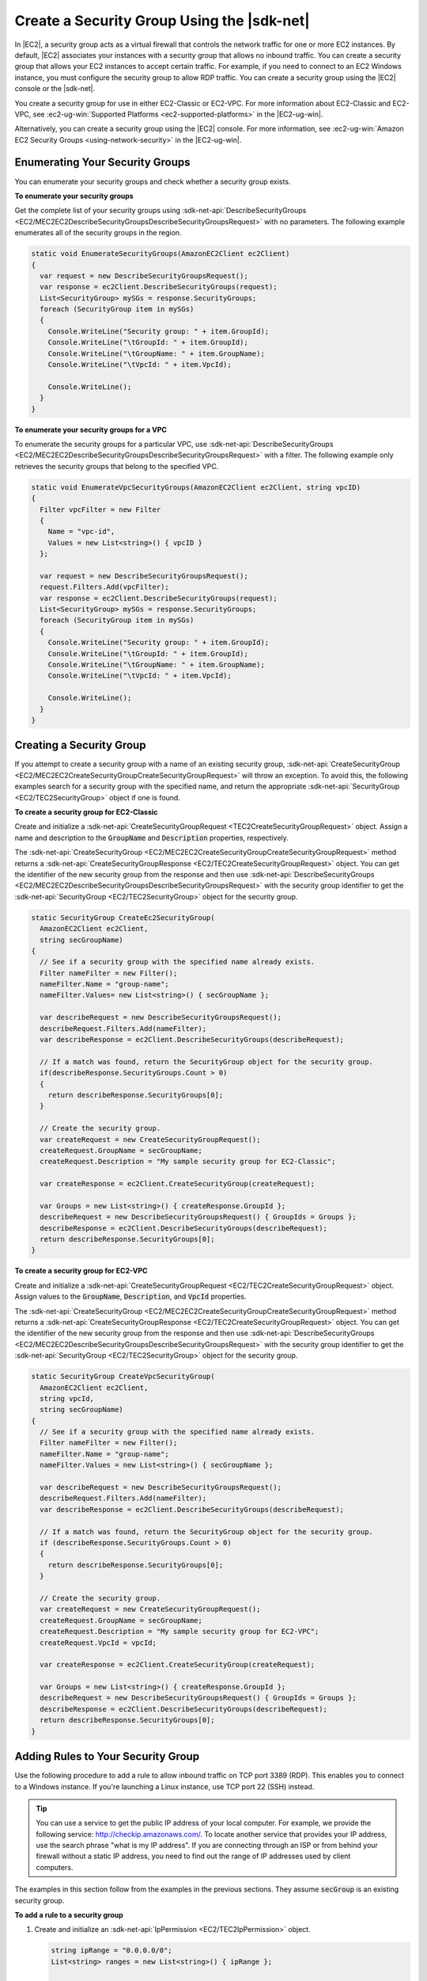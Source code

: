 .. Copyright 2010-2016 Amazon.com, Inc. or its affiliates. All Rights Reserved.

   This work is licensed under a Creative Commons Attribution-NonCommercial-ShareAlike 4.0
   International License (the "License"). You may not use this file except in compliance with the
   License. A copy of the License is located at http://creativecommons.org/licenses/by-nc-sa/4.0/.

   This file is distributed on an "AS IS" BASIS, WITHOUT WARRANTIES OR CONDITIONS OF ANY KIND,
   either express or implied. See the License for the specific language governing permissions and
   limitations under the License.

.. _create-security-group:

###########################################
Create a Security Group Using the |sdk-net|
###########################################

In |EC2|, a security group acts as a virtual firewall that controls the network traffic for one or
more EC2 instances. By default, |EC2| associates your instances with a security group that allows no
inbound traffic. You can create a security group that allows your EC2 instances to accept certain
traffic. For example, if you need to connect to an EC2 Windows instance, you must configure the
security group to allow RDP traffic. You can create a security group using the |EC2| console or the
|sdk-net|.

You create a security group for use in either EC2-Classic or EC2-VPC. For more information about
EC2-Classic and EC2-VPC, see :ec2-ug-win:`Supported Platforms <ec2-supported-platforms>` in the
|EC2-ug-win|.

Alternatively, you can create a security group using the |EC2| console. For more information, see
:ec2-ug-win:`Amazon EC2 Security Groups <using-network-security>` in the |EC2-ug-win|.

.. _enumerate-security-groups:

Enumerating Your Security Groups
================================

You can enumerate your security groups and check whether a security group exists.

**To enumerate your security groups**

Get the complete list of your security groups using 
:sdk-net-api:`DescribeSecurityGroups <EC2/MEC2EC2DescribeSecurityGroupsDescribeSecurityGroupsRequest>` 
with no parameters. The following example enumerates all of the security groups in the region.

.. code-block:: csharp

    static void EnumerateSecurityGroups(AmazonEC2Client ec2Client)
    {
      var request = new DescribeSecurityGroupsRequest();
      var response = ec2Client.DescribeSecurityGroups(request);
      List<SecurityGroup> mySGs = response.SecurityGroups;
      foreach (SecurityGroup item in mySGs)
      {
        Console.WriteLine("Security group: " + item.GroupId);
        Console.WriteLine("\tGroupId: " + item.GroupId);
        Console.WriteLine("\tGroupName: " + item.GroupName);
        Console.WriteLine("\tVpcId: " + item.VpcId);
    
        Console.WriteLine();
      }
    }

**To enumerate your security groups for a VPC**

To enumerate the security groups for a particular VPC, use 
:sdk-net-api:`DescribeSecurityGroups <EC2/MEC2EC2DescribeSecurityGroupsDescribeSecurityGroupsRequest>` 
with a filter. The following example only retrieves the security groups that belong to the specified 
VPC.

.. code-block:: csharp

    static void EnumerateVpcSecurityGroups(AmazonEC2Client ec2Client, string vpcID)
    {
      Filter vpcFilter = new Filter
      {
        Name = "vpc-id",
        Values = new List<string>() { vpcID }
      };
    
      var request = new DescribeSecurityGroupsRequest();
      request.Filters.Add(vpcFilter);
      var response = ec2Client.DescribeSecurityGroups(request);
      List<SecurityGroup> mySGs = response.SecurityGroups;
      foreach (SecurityGroup item in mySGs)
      {
        Console.WriteLine("Security group: " + item.GroupId);
        Console.WriteLine("\tGroupId: " + item.GroupId);
        Console.WriteLine("\tGroupName: " + item.GroupName);
        Console.WriteLine("\tVpcId: " + item.VpcId);
    
        Console.WriteLine();
      }
    }


.. _creating-security-group:

Creating a Security Group
=========================

If you attempt to create a security group with a name of an existing security group,
:sdk-net-api:`CreateSecurityGroup <EC2/MEC2EC2CreateSecurityGroupCreateSecurityGroupRequest>` will throw 
an exception. To avoid this, the following examples search for a security group with the specified
name, and return the appropriate :sdk-net-api:`SecurityGroup <EC2/TEC2SecurityGroup>` object if one is found.

**To create a security group for EC2-Classic**

Create and initialize a :sdk-net-api:`CreateSecurityGroupRequest <TEC2CreateSecurityGroupRequest>` object.
Assign a name and description to the :code:`GroupName` and :code:`Description` properties,
respectively.

The :sdk-net-api:`CreateSecurityGroup <EC2/MEC2EC2CreateSecurityGroupCreateSecurityGroupRequest>` method
returns a :sdk-net-api:`CreateSecurityGroupResponse <EC2/TEC2CreateSecurityGroupRequest>` object. You 
can get the identifier of the new security group from the response and then use 
:sdk-net-api:`DescribeSecurityGroups <EC2/MEC2EC2DescribeSecurityGroupsDescribeSecurityGroupsRequest>` 
with the security group identifier to get the :sdk-net-api:`SecurityGroup <EC2/TEC2SecurityGroup>` object
for the security group.

.. code-block:: csharp

    static SecurityGroup CreateEc2SecurityGroup(
      AmazonEC2Client ec2Client, 
      string secGroupName)
    {
      // See if a security group with the specified name already exists.
      Filter nameFilter = new Filter();
      nameFilter.Name = "group-name";
      nameFilter.Values= new List<string>() { secGroupName };
    
      var describeRequest = new DescribeSecurityGroupsRequest();
      describeRequest.Filters.Add(nameFilter);
      var describeResponse = ec2Client.DescribeSecurityGroups(describeRequest);
    
      // If a match was found, return the SecurityGroup object for the security group.
      if(describeResponse.SecurityGroups.Count > 0)
      {
        return describeResponse.SecurityGroups[0];
      }
    
      // Create the security group.
      var createRequest = new CreateSecurityGroupRequest();
      createRequest.GroupName = secGroupName;
      createRequest.Description = "My sample security group for EC2-Classic";
    
      var createResponse = ec2Client.CreateSecurityGroup(createRequest);
    
      var Groups = new List<string>() { createResponse.GroupId };
      describeRequest = new DescribeSecurityGroupsRequest() { GroupIds = Groups };
      describeResponse = ec2Client.DescribeSecurityGroups(describeRequest);
      return describeResponse.SecurityGroups[0];
    }

**To create a security group for EC2-VPC**

Create and initialize a :sdk-net-api:`CreateSecurityGroupRequest <EC2/TEC2CreateSecurityGroupRequest>` 
object. Assign values to the :code:`GroupName`, :code:`Description`, and :code:`VpcId` properties.

The :sdk-net-api:`CreateSecurityGroup <EC2/MEC2EC2CreateSecurityGroupCreateSecurityGroupRequest>` method
returns a :sdk-net-api:`CreateSecurityGroupResponse <EC2/TEC2CreateSecurityGroupRequest>` object. You 
can get the identifier of the new security group from the response and then use 
:sdk-net-api:`DescribeSecurityGroups <EC2/MEC2EC2DescribeSecurityGroupsDescribeSecurityGroupsRequest>` 
with the security group identifier to get the :sdk-net-api:`SecurityGroup <EC2/TEC2SecurityGroup>` 
object for the security group.

.. code-block:: csharp

    static SecurityGroup CreateVpcSecurityGroup(
      AmazonEC2Client ec2Client, 
      string vpcId, 
      string secGroupName)
    {
      // See if a security group with the specified name already exists.
      Filter nameFilter = new Filter();
      nameFilter.Name = "group-name";
      nameFilter.Values = new List<string>() { secGroupName };
    
      var describeRequest = new DescribeSecurityGroupsRequest();
      describeRequest.Filters.Add(nameFilter);
      var describeResponse = ec2Client.DescribeSecurityGroups(describeRequest);
    
      // If a match was found, return the SecurityGroup object for the security group.
      if (describeResponse.SecurityGroups.Count > 0)
      {
        return describeResponse.SecurityGroups[0];
      }
    
      // Create the security group.
      var createRequest = new CreateSecurityGroupRequest();
      createRequest.GroupName = secGroupName;
      createRequest.Description = "My sample security group for EC2-VPC";
      createRequest.VpcId = vpcId;
    
      var createResponse = ec2Client.CreateSecurityGroup(createRequest);
    
      var Groups = new List<string>() { createResponse.GroupId };
      describeRequest = new DescribeSecurityGroupsRequest() { GroupIds = Groups };
      describeResponse = ec2Client.DescribeSecurityGroups(describeRequest);
      return describeResponse.SecurityGroups[0];
    }


.. _authorize-ingress:

Adding Rules to Your Security Group
===================================

Use the following procedure to add a rule to allow inbound traffic on TCP port 3389 (RDP). This
enables you to connect to a Windows instance. If you're launching a Linux instance, use TCP port 22
(SSH) instead.

.. tip:: You can use a service to get the public IP address of your local computer. For example, we provide
   the following service: http://checkip.amazonaws.com/. To locate another service that provides
   your IP address, use the search phrase "what is my IP address". If you are connecting through an
   ISP or from behind your firewall without a static IP address, you need to find out the range of
   IP addresses used by client computers.

The examples in this section follow from the examples in the previous sections. They assume
:code:`secGroup` is an existing security group.

**To add a rule to a security group**

1. Create and initialize an :sdk-net-api:`IpPermission <EC2/TEC2IpPermission>` object.

   .. code-block:: csharp

      string ipRange = "0.0.0.0/0";
      List<string> ranges = new List<string>() { ipRange };
      
      var ipPermission = new IpPermission();
      ipPermission.IpProtocol = "tcp";
      ipPermission.FromPort = 3389;
      ipPermission.ToPort = 3389;
      ipPermission.IpRanges = ranges;
 
   :code:`IpProtocol`
      The IP protocol.
 
   :code:`FromPort` and :code:`ToPort`
      The beginning and end of the port range. This example specifies a single port, 3389, which
      is used to communicate with Windows over RDP.
 
   :code:`IpRanges`
      The IP addresses or address ranges, in CIDR notation. For convenience, this example uses
      :code:`0.0.0.0/0`, which authorizes network traffic from all IP addresses. This is
      acceptable for a short time in a test environment, but is unsafe in a production
      environment.
 
2. Create and initialize an 
   :sdk-net-api:`AuthorizeSecurityGroupIngressRequest  <EC2/TEC2AuthorizeSecurityGroupIngressRequest>` object.

   .. code-block:: csharp

      var ingressRequest = new AuthorizeSecurityGroupIngressRequest();
      ingressRequest.GroupId = secGroup.GroupId;
      ingressRequest.IpPermissions.Add(ipPermission);

   :code:`GroupId`
      The identifier of the security group.

   :code:`IpPermissions`
      The :code:`IpPermission` object from step 1.

3. (Optional) You can add additional rules to the :code:`IpPermissions` collection before going to the
   next step.

4. Pass the :sdk-net-api:`AuthorizeSecurityGroupIngressRequest <EC2/TEC2AuthorizeSecurityGroupIngressRequest>`
   object to the :sdk-net-api:`AuthorizeSecurityGroupIngress <EC2/MEC2EC2AuthorizeSecurityGroupIngressAuthorizeSecurityGroupIngressRequest>` 
   method, which returns an :sdk-net-api:`AuthorizeSecurityGroupIngressResponse <EC2/TEC2AuthorizeSecurityGroupIngressResponse>` 
   object. If a matching rule already exists, an :sdk-net-api:`AmazonEC2Exception <EC2/TEC2EC2Exception>` 
   is thrown.

   .. code-block:: csharp

      try
      {
        var ingressResponse = ec2Client.AuthorizeSecurityGroupIngress(ingressRequest);
        Console.WriteLine("New RDP rule for: " + ipRange);
      }
      catch (AmazonEC2Exception ex)
      {
        // Check the ErrorCode to see if the rule already exists.
        if ("InvalidPermission.Duplicate" == ex.ErrorCode)
        {
          Console.WriteLine("An RDP rule for: {0} already exists.", ipRange);
        }
        else
        {
          // The exception was thrown for another reason, so re-throw the exception.
          throw;
        }
      }
